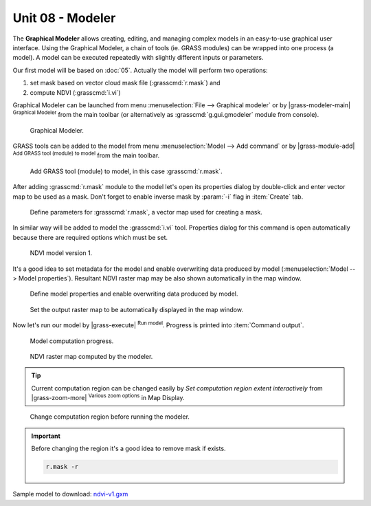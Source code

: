 Unit 08 - Modeler
=================

The **Graphical Modeler** allows creating, editing, and managing complex
models in an easy-to-use graphical user interface. Using the Graphical
Modeler, a chain of tools (ie. GRASS modules) can be wrapped
into one process (a model). A model can be executed repeatedly with
slightly different inputs or parameters.

Our first model will be based on :doc:`05`. Actually the model will
perform two operations:

#. set mask based on vector cloud mask file (:grasscmd:`r.mask`) and
#. compute NDVI (:grasscmd:`i.vi`)

Graphical Modeler can be launched from menu :menuselection:`File -->
Graphical modeler` or by |grass-modeler-main| :sup:`Graphical Modeler`
from the main toolbar (or alternatively as :grasscmd:`g.gui.gmodeler`
module from console).

.. figure:: ../images/units/08/gmodeler.png

   Graphical Modeler.
   
GRASS tools can be added to the model from menu
:menuselection:`Model --> Add command` or by |grass-module-add|
:sup:`Add GRASS tool (module) to model` from the main toolbar.

.. figure:: ../images/units/08/add-module.png
   :class: small
   
   Add GRASS tool (module) to model, in this case :grasscmd:`r.mask`.

After adding :grasscmd:`r.mask` module to the model let's open its
properties dialog by double-click and enter vector map to be used as a
mask. Don't forget to enable inverse mask by :param:`-i` flag in
:item:`Create` tab.

.. figure:: ../images/units/08/module-props.png
   :class: middle
   
   Define parameters for :grasscmd:`r.mask`, a vector map used for
   creating a mask.

In similar way will be added to model the :grasscmd:`i.vi`
tool. Properties dialog for this command is open automatically because
there are required options which must be set.

.. figure:: ../images/units/08/model-v1.png

   NDVI model version 1.

It's a good idea to set metadata for the model and enable overwriting
data produced by model (:menuselection:`Model --> Model
properties`). Resultant NDVI raster map may be also shown
automatically in the map window.

.. figure:: ../images/units/08/model-v1-props.png
   :class: small
   
   Define model properties and enable overwriting data produced by
   model.

.. figure:: ../images/units/08/model-v1-req-display.png
   
   Set the output raster map to be automatically displayed in the map
   window.
   
Now let's run our model by |grass-execute| :sup:`Run model`. Progress
is printed into :item:`Command output`.

.. figure:: ../images/units/08/model-v1-output.png

   Model computation progress.

.. figure:: ../images/units/08/model-v1-display.png
   :class: large
   
   NDVI raster map computed by the modeler.

.. task:: Run the model repeatedly using different computation regions.

.. tip:: Current computation region can be changed easily by *Set
   computation region extent interactively* from |grass-zoom-more|
   :sup:`Various zoom options` in Map Display.

.. figure:: ../images/units/08/model-v1-region.png
   :class: large
           
   Change computation region before running the modeler.

.. important:: Before changing the region it's a good idea to remove mask if
   exists.

   .. code-block:: bash

      r.mask -r

Sample model to download: `ndvi-v1.gxm <../_static/models/ndvi-v1.gxm>`__

